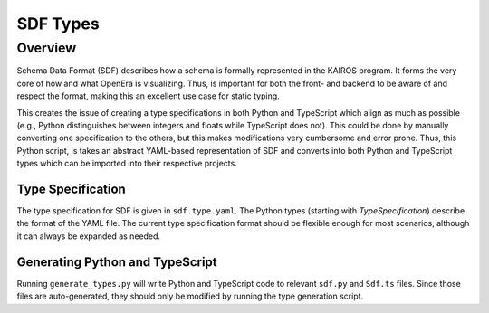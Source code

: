 .. _sdf types:

*********
SDF Types
*********

Overview
========

Schema Data Format (SDF) describes how a schema is formally represented in the
KAIROS program.  It forms the very core of how and what OpenEra is visualizing.
Thus, is important for both the front- and backend to be aware of and respect
the format, making this an excellent use case for static typing.

This creates the issue of creating a type specifications in both Python and
TypeScript which align as much as possible (e.g., Python distinguishes between
integers and floats while TypeScript does not).  This could be done by manually
converting one specification to the others, but this makes modifications very
cumbersome and error prone.  Thus, this Python script, is takes an abstract
YAML-based representation of SDF and converts into both Python and TypeScript
types which can be imported into their respective projects.

Type Specification
------------------

The type specification for SDF is given in ``sdf.type.yaml``.  The Python types
(starting with `TypeSpecification`) describe the format of the YAML file.  The
current type specification format should be flexible enough for most scenarios,
although it can always be expanded as needed.

Generating Python and TypeScript
--------------------------------

Running ``generate_types.py`` will write Python and TypeScript code to relevant
``sdf.py`` and ``Sdf.ts`` files.  Since those files are auto-generated, they
should only be modified by running the type generation script.
